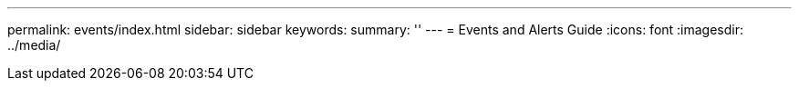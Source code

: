 ---
permalink: events/index.html
sidebar: sidebar
keywords:
summary: ''
---
= Events and Alerts Guide
:icons: font
:imagesdir: ../media/
